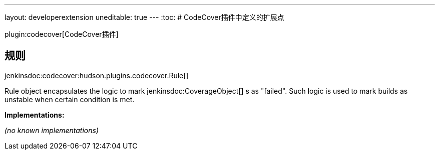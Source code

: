 ---
layout: developerextension
uneditable: true
---
:toc:
# CodeCover插件中定义的扩展点

plugin:codecover[CodeCover插件]

## 规则
+jenkinsdoc:codecover:hudson.plugins.codecover.Rule[]+

+++ Rule object encapsulates the logic to mark+++ jenkinsdoc:CoverageObject[] +++s as "failed".+++ +++ Such logic is used to mark builds as unstable when certain condition is met.+++


**Implementations:**

_(no known implementations)_

